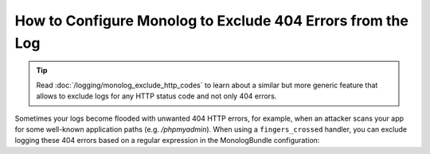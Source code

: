 .. index::
   single: Logging
   single: Logging; Exclude 404 Errors
   single: Monolog; Exclude 404 Errors

How to Configure Monolog to Exclude 404 Errors from the Log
===========================================================

.. tip::

    Read :doc:`/logging/monolog_exclude_http_codes` to learn about a similar
    but more generic feature that allows to exclude logs for any HTTP status
    code and not only 404 errors.

Sometimes your logs become flooded with unwanted 404 HTTP errors, for example,
when an attacker scans your app for some well-known application paths (e.g.
`/phpmyadmin`). When using a ``fingers_crossed`` handler, you can exclude
logging these 404 errors based on a regular expression in the MonologBundle
configuration:

.. configuration-block::

    .. code-block:: yaml

        # config/packages/prod/monolog.yaml
        monolog:
            handlers:
                main:
                    # ...
                    type: fingers_crossed
                    handler: ...
                    excluded_404s:
                        - ^/phpmyadmin

    .. code-block:: xml

        <!-- config/packages/prod/monolog.xml -->
        <container xmlns="http://symfony.com/schema/dic/services"
            xmlns:xsi="http://www.w3.org/2001/XMLSchema-instance"
            xmlns:monolog="http://symfony.com/schema/dic/monolog"
            xsi:schemaLocation="http://symfony.com/schema/dic/services
                https://symfony.com/schema/dic/services/services-1.0.xsd
                http://symfony.com/schema/dic/monolog
                https://symfony.com/schema/dic/monolog/monolog-1.0.xsd">

            <monolog:config>
                <monolog:handler type="fingers_crossed" name="main" handler="...">
                    <!-- ... -->
                    <monolog:excluded-404>^/phpmyadmin</monolog:excluded-404>
                </monolog:handler>
            </monolog:config>
        </container>

    .. code-block:: php

        // config/packages/prod/monolog.php
        $container->loadFromExtension('monolog', [
            'handlers' => [
                'main' => [
                    // ...
                    'type'          => 'fingers_crossed',
                    'handler'       => ...,
                    'excluded_404s' => [
                        '^/phpmyadmin',
                    ],
                ],
            ],
        ]);

.. ready: no
.. revision: 242aadda2d0c90dbc76495a73af9cb68f90777d6